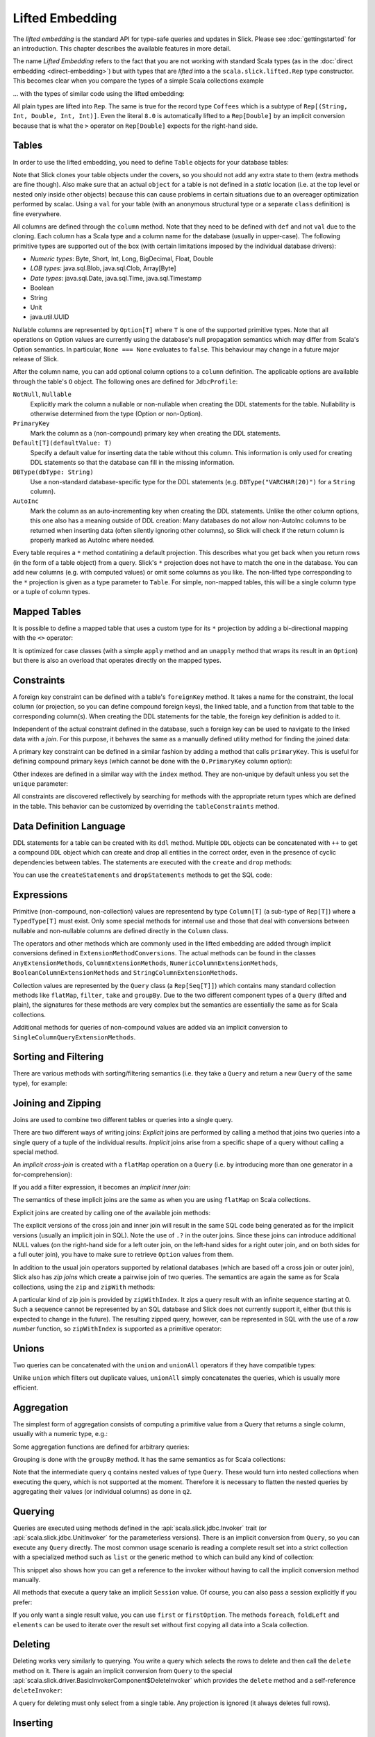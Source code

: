 Lifted Embedding
================

The *lifted embedding* is the standard API for type-safe queries and updates
in Slick. Please see :doc:`gettingstarted` for an introduction. This chapter
describes the available features in more detail.

The name *Lifted Embedding* refers to the fact that you are not working with
standard Scala types (as in the :doc:`direct embedding <direct-embedding>`)
but with types that are *lifted* into a the ``scala.slick.lifted.Rep`` type
constructor. This becomes clear when you compare the types of a simple
Scala collections example

.. includecode:: code/LiftedEmbedding.scala#plaintypes

... with the types of similar code using the lifted embedding:

.. includecode:: code/LiftedEmbedding.scala#reptypes

All plain types are lifted into ``Rep``. The same is true for the record
type ``Coffees`` which is a subtype of ``Rep[(String, Int, Double, Int, Int)]``.
Even the literal ``8.0`` is automatically lifted to a ``Rep[Double]`` by an
implicit conversion because that is what the ``>`` operator on
``Rep[Double]`` expects for the right-hand side.

Tables
------

In order to use the lifted embedding, you need to define ``Table`` objects
for your database tables:

.. includecode:: code/LiftedEmbedding.scala#tabledef

Note that Slick clones your table objects under the covers, so you should not
add any extra state to them (extra methods are fine though). Also make sure
that an actual ``object`` for a table is not defined in a *static* location
(i.e. at the top level or nested only inside other objects) because this can
cause problems in certain situations due to an overeager optimization performed
by scalac. Using a ``val`` for your table (with an anonymous structural type
or a separate ``class`` definition) is fine everywhere.

All columns are defined through the ``column`` method. Note that they need to
be defined with ``def`` and not ``val`` due to the cloning. Each column has a
Scala type and a column name for the database (usually in upper-case). The
following primitive types are supported out of the box (with certain
limitations imposed by the individual database drivers):

- *Numeric types*: Byte, Short, Int, Long, BigDecimal, Float, Double
- *LOB types*: java.sql.Blob, java.sql.Clob, Array[Byte]
- *Date types*: java.sql.Date, java.sql.Time, java.sql.Timestamp
- Boolean
- String
- Unit
- java.util.UUID

Nullable columns are represented by ``Option[T]`` where ``T`` is one of the
supported primitive types. Note that all operations on Option values are
currently using the database's null propagation semantics which may differ
from Scala's Option semantics. In particular, ``None === None`` evaluates
to ``false``. This behaviour may change in a future major release of Slick.

After the column name, you can add optional column options to a ``column``
definition. The applicable options are available through the table's ``O``
object. The following ones are defined for ``JdbcProfile``:

``NotNull``, ``Nullable``
   Explicitly mark the column a nullable or non-nullable when creating the
   DDL statements for the table. Nullability is otherwise determined from the
   type (Option or non-Option).

``PrimaryKey``
   Mark the column as a (non-compound) primary key when creating the DDL
   statements.

``Default[T](defaultValue: T)``
   Specify a default value for inserting data the table without this column.
   This information is only used for creating DDL statements so that the
   database can fill in the missing information.

``DBType(dbType: String)``
   Use a non-standard database-specific type for the DDL statements (e.g.
   ``DBType("VARCHAR(20)")`` for a ``String`` column).

``AutoInc``
   Mark the column as an auto-incrementing key when creating the DDL
   statements. Unlike the other column options, this one also has a meaning
   outside of DDL creation: Many databases do not allow non-AutoInc columns to
   be returned when inserting data (often silently ignoring other columns), so
   Slick will check if the return column is properly marked as AutoInc where
   needed.

Every table requires a ``*`` method contatining a default projection.
This describes what you get back when you return rows (in the form of a
table object) from a query. Slick's ``*`` projection does not have to match
the one in the database. You can add new columns (e.g. with computed values)
or omit some columns as you like. The non-lifted type corresponding to the
``*`` projection is given as a type parameter to ``Table``. For simple,
non-mapped tables, this will be a single column type or a tuple of column
types.

Mapped Tables
-------------

It is possible to define a mapped table that uses a custom type for its ``*``
projection by adding a bi-directional mapping with the ``<>`` operator:

.. includecode:: code/LiftedEmbedding.scala#mappedtable

It is optimized for case classes (with a simple ``apply`` method and an
``unapply`` method that wraps its result in an ``Option``) but there is also
an overload that operates directly on the mapped types.

Constraints
-----------

A foreign key constraint can be defined with a table's ``foreignKey`` method.
It takes a name for the constraint, the local column (or projection, so you
can define compound foreign keys), the linked table, and a function from that
table to the corresponding column(s). When creating the DDL statements for the
table, the foreign key definition is added to it.

.. includecode:: code/LiftedEmbedding.scala#foreignkey

Independent of the actual constraint defined in the database, such a foreign
key can be used to navigate to the linked data with a *join*. For this
purpose, it behaves the same as a manually defined utility method for finding
the joined data:

.. includecode:: code/LiftedEmbedding.scala#foreignkeynav

A primary key constraint can be defined in a similar fashion by adding a
method that calls ``primaryKey``. This is useful for defining compound
primary keys (which cannot be done with the ``O.PrimaryKey`` column option):

.. includecode:: code/LiftedEmbedding.scala#primarykey

Other indexes are defined in a similar way with the ``index`` method. They
are non-unique by default unless you set the ``unique`` parameter:

.. includecode:: code/LiftedEmbedding.scala#index

All constraints are discovered reflectively by searching for methods with
the appropriate return types which are defined in the table. This behavior
can be customized by overriding the ``tableConstraints`` method.

Data Definition Language
------------------------

DDL statements for a table can be created with its ``ddl`` method. Multiple
``DDL`` objects can be concatenated with ``++`` to get a compound ``DDL``
object which can create and drop all entities in the correct order, even in
the presence of cyclic dependencies between tables. The statements are
executed with the ``create`` and ``drop`` methods:

.. includecode:: code/LiftedEmbedding.scala#ddl

You can use the ``createStatements`` and ``dropStatements`` methods to get
the SQL code:

.. includecode:: code/LiftedEmbedding.scala#ddl2

Expressions
-----------

Primitive (non-compound, non-collection) values are representend by type
``Column[T]`` (a sub-type of ``Rep[T]``) where a ``TypedType[T]`` must
exist. Only some special methods for internal use and those that deal with
conversions between nullable and non-nullable columns are defined directly in
the ``Column`` class.

The operators and other methods which are commonly used in the lifted
embedding are added through implicit conversions defined in
``ExtensionMethodConversions``. The actual methods can be found in
the classes ``AnyExtensionMethods``, ``ColumnExtensionMethods``,
``NumericColumnExtensionMethods``, ``BooleanColumnExtensionMethods`` and
``StringColumnExtensionMethods``.

Collection values are represented by the ``Query`` class (a ``Rep[Seq[T]]``)
which contains many standard collection methods like ``flatMap``,
``filter``, ``take`` and ``groupBy``. Due to the two different component
types of a ``Query`` (lifted and plain), the signatures for these methods are
very complex but the semantics are essentially the same as for Scala
collections.

Additional methods for queries of non-compound values are added via an
implicit conversion to ``SingleColumnQueryExtensionMethods``.

Sorting and Filtering
---------------------

There are various methods with sorting/filtering semantics (i.e. they take a
``Query`` and return a new ``Query`` of the same type), for example:

.. includecode:: code/LiftedEmbedding.scala#filtering

Joining and Zipping
-------------------

Joins are used to combine two different tables or queries into a single query.

There are two different ways of writing joins: *Explicit* joins are performed
by calling a method that joins two queries into a single query of a tuple of
the individual results. *Implicit* joins arise from a specific shape of a query
without calling a special method.

An *implicit cross-join* is created with a ``flatMap`` operation on a ``Query``
(i.e. by introducing more than one generator in a for-comprehension):

.. includecode:: code/JoinsUnions.scala#implicitCross

If you add a filter expression, it becomes an *implicit inner join*:

.. includecode:: code/JoinsUnions.scala#implicitInner

The semantics of these implicit joins are the same as when you are using
``flatMap`` on Scala collections.

Explicit joins are created by calling one of the available join methods:

.. includecode:: code/JoinsUnions.scala#explicit

The explicit versions of the cross join and inner join will result in the same
SQL code being generated as for the implicit versions (usually an implicit join
in SQL). Note the use of ``.?`` in the outer joins. Since these joins can
introduce additional NULL values (on the right-hand side for a left outer join,
on the left-hand sides for a right outer join, and on both sides for a full
outer join), you have to make sure to retrieve ``Option`` values from them.

In addition to the usual join operators supported by relational databases
(which are based off a cross join or outer join), Slick also has *zip joins*
which create a pairwise join of two queries. The semantics are again the same
as for Scala collections, using the ``zip`` and ``zipWith`` methods:

.. includecode:: code/JoinsUnions.scala#zip

A particular kind of zip join is provided by ``zipWithIndex``. It zips a query
result with an infinite sequence starting at 0. Such a sequence cannot be
represented by an SQL database and Slick does not currently support it, either
(but this is expected to change in the future). The resulting zipped query,
however, can be represented in SQL with the use of a *row number* function,
so ``zipWithIndex`` is supported as a primitive operator:

.. includecode:: code/JoinsUnions.scala#zipWithIndex

Unions
------

Two queries can be concatenated with the ``union`` and ``unionAll`` operators
if they have compatible types:

.. includecode:: code/JoinsUnions.scala#union

Unlike ``union`` which filters out duplicate values, ``unionAll`` simply
concatenates the queries, which is usually more efficient.

Aggregation
-----------

The simplest form of aggregation consists of computing a primitive value from a
Query that returns a single column, usually with a numeric type, e.g.:

.. includecode:: code/LiftedEmbedding.scala#aggregation1

Some aggregation functions are defined for arbitrary queries:

.. includecode:: code/LiftedEmbedding.scala#aggregation2

Grouping is done with the ``groupBy`` method. It has the same semantics as for
Scala collections:

.. includecode:: code/LiftedEmbedding.scala#aggregation3

Note that the intermediate query ``q`` contains nested values of type ``Query``.
These would turn into nested collections when executing the query, which is
not supported at the moment. Therefore it is necessary to flatten the nested
queries by aggregating their values (or individual columns) as done in ``q2``.

Querying
--------

Queries are executed using methods defined in the :api:`scala.slick.jdbc.Invoker`
trait (or :api:`scala.slick.jdbc.UnitInvoker` for the parameterless versions).
There is an implicit conversion from ``Query``, so you can execute any
``Query`` directly. The most common usage scenario is reading a complete
result set into a strict collection with a specialized method such as ``list``
or the generic method ``to`` which can build any kind of collection:

.. includecode:: code/LiftedEmbedding.scala#invoker

This snippet also shows how you can get a reference to the invoker without
having to call the implicit conversion method manually.

All methods that execute a query take an implicit ``Session`` value. Of
course, you can also pass a session explicitly if you prefer:

.. includecode:: code/LiftedEmbedding.scala#invoker_explicit

If you only want a single result value, you can use ``first`` or
``firstOption``. The methods ``foreach``, ``foldLeft`` and ``elements`` can be
used to iterate over the result set without first copying all data into a
Scala collection.

Deleting
--------

Deleting works very similarly to querying. You write a query which selects the
rows to delete and then call the ``delete`` method on it. There is again an
implicit conversion from ``Query`` to the special
:api:`scala.slick.driver.BasicInvokerComponent$DeleteInvoker` which provides
the ``delete`` method and a self-reference ``deleteInvoker``:

.. includecode:: code/LiftedEmbedding.scala#delete

A query for deleting must only select from a single table. Any projection is
ignored (it always deletes full rows).

Inserting
---------

Inserts are done based on a projection of columns from a single table. When
you use the table directly, the insert is performed against its ``*``
projection. Omitting some of a table's columns when inserting causes the
database to use the default values specified in the table definition, or
a type-specific default in case no explicit default was given. All methods
for inserting are defined in
:api:`scala.slick.driver.BasicInvokerComponent$InsertInvoker` and
:api:`scala.slick.driver.BasicInvokerComponent$FullInsertInvoker`.

.. includecode:: code/LiftedEmbedding.scala#insert1

While some database systems allow inserting proper values into AutoInc columns
or inserting ``None`` to get a created value, most databases forbid this
behaviour, so you have to make sure to omit these columns. Slick does not yet
have a feature to do this automatically but it is planned for a future
release. For now, you have to use a projection which does not include the
AutoInc column, like ``forInsert`` in the following example:

.. includecode:: code/LiftedEmbedding.scala#insert2

In these cases you frequently want to get back the auto-generated primary key
column. By default, ``insert`` gives you a count of the number of affected
rows (which will usually be 1) and ``insertAll`` gives you an accumulated
count in an ``Option`` (which can be ``None`` if the database system does not
provide counts for all rows). This can be changed with the ``returning``
method where you specify the columns to be returned (as a single value or
tuple from ``insert`` and a ``Seq`` of such values from ``insertAll``):

.. includecode:: code/LiftedEmbedding.scala#insert3

Note that many database systems only allow a single column to be returned
which must be the table's auto-incrementing primary key. If you ask for
other columns a ``SlickException`` is thrown at runtime (unless the database
actually supports it).

Instead of inserting data from the client side you can also insert data
created by a ``Query`` or a scalar expression that is executed in the
database server:

.. includecode:: code/LiftedEmbedding.scala#insert4

Updating
--------

Updates are performed by writing a query that selects the data to update and
then replacing it with new data. The query must only return raw columns (no
computed values) selected from a single table. The relevant methods for
updating are defined in
:api:`scala.slick.driver.BasicInvokerComponent$UpdateInvoker`.

.. includecode:: code/LiftedEmbedding.scala#update1

There is currently no way to use scalar expressions or transformations of
the existing data in the database for updates.

Query Templates
---------------

Query templates are parameterized queries. A template works like a function
that takes some parameters and returns a ``Query`` for them except that the
template is more efficient. When you evaluate a function to create a query
the function constructs a new query AST, and when you execute that query it
has to be compiled anew by the query compiler every time even if that always
results in the same SQL string. A query template on the other hand is limited
to a single SQL string (where all parameters are turned into bind
variables) by design but the query is built and compiled only once.

You can create a query template by calling ``flatMap`` on a
:api:`scala.slick.lifted.Parameters` object. In many cases this enables you
to write a single *for comprehension* for a template.

.. includecode:: code/LiftedEmbedding.scala#template1

User-Defined Functions and Types
--------------------------------

If your database system supports a scalar function that is not available as
a method in Slick you can define it as a
:api:`scala.slick.lifted.SimpleFunction`. There are predefined methods for
creating unary, binary and ternary functions with fixed parameter and return
types.

.. includecode:: code/LiftedEmbedding.scala#simplefunction1

If you need more flexibility regarding the types (e.g. for varargs,
polymorphic functions, or to support Option and non-Option types in a single
function), you can use ``SimpleFunction.apply`` to get an untyped instance and
write your own wrapper function with the proper type-checking:

.. includecode:: code/LiftedEmbedding.scala#simplefunction2

:api:`scala.slick.lifted.SimpleBinaryOperator` and
:api:`scala.slick.lifted.SimpleLiteral` work in a similar way. For even more
flexibility (e.g. function-like expressions with unusual syntax), you can
use :api:`scala.slick.lifted.SimpleExpression`.

If you need a custom column type you can implement
:api:`scala.slick.lifted.TypeMapper` and
:api:`scala.slick.lifted.TypeMapperDelegate`. The most common scenario is
mapping an application-specific type to an already supported type in the
database. This can be done much simpler by using a
:api:`scala.slick.lifted.MappedTypeMapper` which takes care of all the
boilerplate:

.. includecode:: code/LiftedEmbedding.scala#mappedtype1

You can also subclass ``MappedTypeMapper`` for a bit more flexibility.
